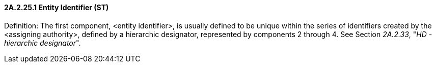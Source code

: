 ==== 2A.2.25.1 Entity Identifier (ST)

Definition: The first component, <entity identifier>, is usually defined to be unique within the series of identifiers created by the <assigning authority>, defined by a hierarchic designator, represented by components 2 through 4. See Section _2A.2.33_, "_HD - hierarchic designator_".

